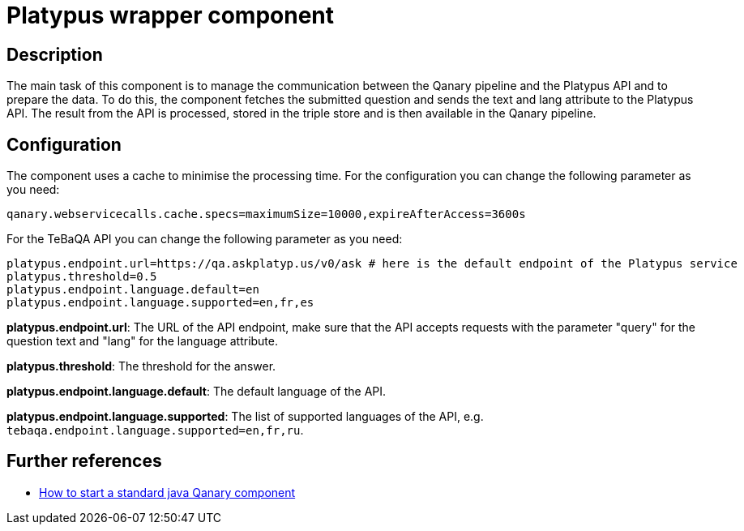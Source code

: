= Platypus wrapper component

== Description

The main task of this component is to manage the communication between the Qanary pipeline and the Platypus API and to
prepare the data. To do this, the component fetches the submitted question and sends the text and lang attribute to the
Platypus API. The result from the API is processed, stored in the triple store and is then available in the Qanary
pipeline.

== Configuration

The component uses a cache to minimise the processing time.
For the configuration you can change the following parameter as you need:

----
qanary.webservicecalls.cache.specs=maximumSize=10000,expireAfterAccess=3600s
----

For the TeBaQA API you can change the following parameter as you need:

----
platypus.endpoint.url=https://qa.askplatyp.us/v0/ask # here is the default endpoint of the Platypus service
platypus.threshold=0.5
platypus.endpoint.language.default=en
platypus.endpoint.language.supported=en,fr,es
----

**platypus.endpoint.url**: The URL of the API endpoint,
make sure that the API accepts requests with the parameter
"query" for the question text and "lang" for the language attribute.

**platypus.threshold**: The threshold for the answer.

**platypus.endpoint.language.default**: The default language of the API.

**platypus.endpoint.language.supported**: The list of supported languages of the API,
e.g. `tebaqa.endpoint.language.supported=en,fr,ru`.

== Further references

- https://github.com/WDAqua/Qanary/wiki//How-to-start-a-standard-java-Qanary-component[How to start a standard java Qanary component]
